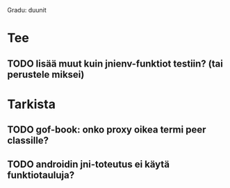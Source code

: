 
Gradu: duunit
* Tee
** TODO lisää muut kuin jnienv-funktiot testiin? (tai perustele miksei)
* Tarkista
** TODO gof-book: onko proxy oikea termi peer classille?
** TODO androidin jni-toteutus ei käytä funktiotauluja?


